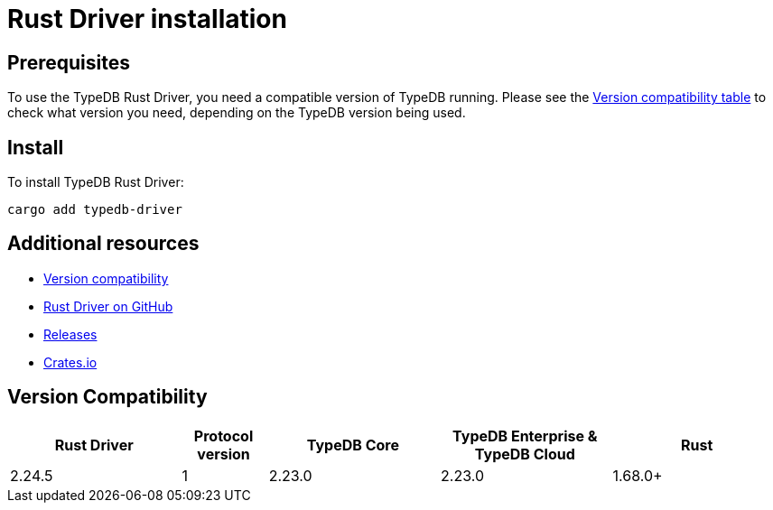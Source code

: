 = Rust Driver installation
:Summary: Installation guide for TypeDB Rust Driver.
:keywords: typedb, client, driver, rust, install, repository
:longTailKeywords: typedb rust client, typedb client rust, client rust, rust client
:pageTitle: Rust Driver installation

== Prerequisites

To use the TypeDB Rust Driver, you need a compatible version of TypeDB running. Please see the
xref:rust/rust-install.adoc#_version_compatibility[Version compatibility table] to check what version you need,
depending on the TypeDB version being used.

== Install

To install TypeDB Rust Driver:

----
cargo add typedb-driver
----
//cargo add typedb-driver@2.24.5

== Additional resources

* xref:rust/rust-install.adoc#_version_compatibility[Version compatibility]
* https://github.com/vaticle/typedb-driver[Rust Driver on GitHub,window=_blank]
* https://github.com/vaticle/typedb-driver/releases[Releases,window=_blank]
* https://crates.io/crates/typedb-driver[Crates.io]
//* https://github.com/vaticle/typedb-driver-examples[Examples,window=_blank]

[#_version_compatibility]
== Version Compatibility

[cols="^.^2,^.^1,^.^2,^.^2,^.^2"]
|===
| Rust Driver | Protocol version | TypeDB Core | TypeDB Enterprise & TypeDB Cloud | Rust

| 2.24.5
| 1
| 2.23.0
| 2.23.0
| 1.68.0+
//#todo Add Rust version requirements!
|===
